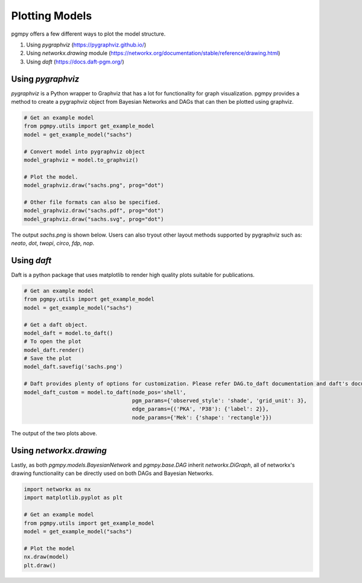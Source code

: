 ===============
Plotting Models
===============

pgmpy offers a few different ways to plot the model structure.

1. Using `pygraphviz` (https://pygraphviz.github.io/)
2. Using `networkx.drawing` module (https://networkx.org/documentation/stable/reference/drawing.html)
3. Using `daft` (https://docs.daft-pgm.org/)

Using `pygraphviz`
------------------

`pygraphviz` is a Python wrapper to Graphviz that has a lot for functionality
for graph visualization. pgmpy provides a method to create a pygraphviz object from
Bayesian Networks and DAGs that can then be plotted using graphviz.

.. code-block:: python

   # Get an example model
   from pgmpy.utils import get_example_model
   model = get_example_model("sachs")

   # Convert model into pygraphviz object
   model_graphviz = model.to_graphviz()

   # Plot the model.
   model_graphviz.draw("sachs.png", prog="dot")

   # Other file formats can also be specified.
   model_graphviz.draw("sachs.pdf", prog="dot")
   model_graphviz.draw("sachs.svg", prog="dot")

The output `sachs.png` is shown below. Users can also tryout other layout methods supported by pygraphviz such as: `neato`, `dot`, `twopi`, `circo`, `fdp`, `nop`.

.. image:: sachs.png
   :scale: 75%


Using `daft`
------------
Daft is a python package that uses matplotlib to render high quality plots suitable for publications.

.. code-block:: python

   # Get an example model
   from pgmpy.utils import get_example_model
   model = get_example_model("sachs")

   # Get a daft object.
   model_daft = model.to_daft()
   # To open the plot
   model_daft.render()
   # Save the plot
   model_daft.savefig('sachs.png')

   # Daft provides plenty of options for customization. Please refer DAG.to_daft documentation and daft's documentation.
   model_daft_custom = model.to_daft(node_pos='shell',
                                     pgm_params={'observed_style': 'shade', 'grid_unit': 3},
                                     edge_params={('PKA', 'P38'): {'label': 2}},
                                     node_params={'Mek': {'shape': 'rectangle'}})

The output of the two plots above.

.. image:: sachs_daft_plain.png
   :scale: 75%

.. image:: sachs_daft_shell.png
   :scale: 75%



Using `networkx.drawing`
------------------------

Lastly, as both `pgmpy.models.BayesianNetwork` and `pgmpy.base.DAG` inherit `networkx.DiGraph`, all of networkx's drawing functionality can be directly used on both DAGs and Bayesian Networks.

.. code-block:: python

   import networkx as nx
   import matplotlib.pyplot as plt

   # Get an example model
   from pgmpy.utils import get_example_model
   model = get_example_model("sachs")

   # Plot the model
   nx.draw(model)
   plt.draw()
